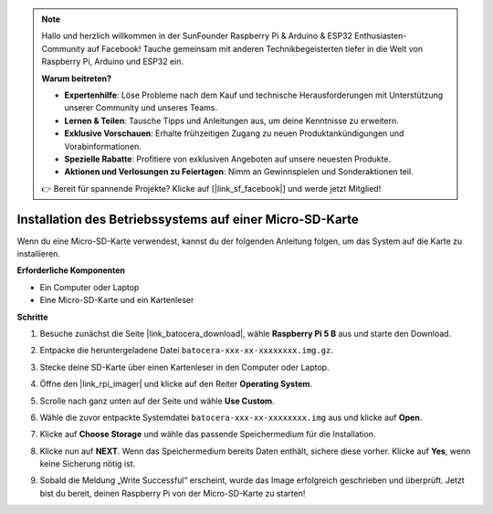 .. note:: 

    Hallo und herzlich willkommen in der SunFounder Raspberry Pi & Arduino & ESP32 Enthusiasten-Community auf Facebook! Tauche gemeinsam mit anderen Technikbegeisterten tiefer in die Welt von Raspberry Pi, Arduino und ESP32 ein.

    **Warum beitreten?**

    - **Expertenhilfe**: Löse Probleme nach dem Kauf und technische Herausforderungen mit Unterstützung unserer Community und unseres Teams.
    - **Lernen & Teilen**: Tausche Tipps und Anleitungen aus, um deine Kenntnisse zu erweitern.
    - **Exklusive Vorschauen**: Erhalte frühzeitigen Zugang zu neuen Produktankündigungen und Vorabinformationen.
    - **Spezielle Rabatte**: Profitiere von exklusiven Angeboten auf unsere neuesten Produkte.
    - **Aktionen und Verlosungen zu Feiertagen**: Nimm an Gewinnspielen und Sonderaktionen teil.

    👉 Bereit für spannende Projekte? Klicke auf [|link_sf_facebook|] und werde jetzt Mitglied!

.. _install_to_sd_ubuntu_mini:

Installation des Betriebssystems auf einer Micro-SD-Karte
=============================================================

Wenn du eine Micro-SD-Karte verwendest, kannst du der folgenden Anleitung folgen, um das System auf die Karte zu installieren.

**Erforderliche Komponenten**

* Ein Computer oder Laptop
* Eine Micro-SD-Karte und ein Kartenleser


**Schritte**

#. Besuche zunächst die Seite |link_batocera_download|, wähle **Raspberry Pi 5 B** aus und starte den Download.

   .. image:: img/batocera_download.png
      :width: 90%


#. Entpacke die heruntergeladene Datei ``batocera-xxx-xx-xxxxxxxx.img.gz``.


#. Stecke deine SD-Karte über einen Kartenleser in den Computer oder Laptop.


#. Öffne den |link_rpi_imager| und klicke auf den Reiter **Operating System**.

   .. image:: img/os_choose_os.png
      :width: 90%

#. Scrolle nach ganz unten auf der Seite und wähle **Use Custom**.

   .. image:: img/batocera_os_use_custom.png
      :width: 90%



#. Wähle die zuvor entpackte Systemdatei ``batocera-xxx-xx-xxxxxxxx.img`` aus und klicke auf **Open**.

   .. image:: img/batocera_os_choose.png
      :width: 90%


#. Klicke auf **Choose Storage** und wähle das passende Speichermedium für die Installation.

   .. image:: img/os_choose_sd.png
      :width: 90%


#. Klicke nun auf **NEXT**. Wenn das Speichermedium bereits Daten enthält, sichere diese vorher. Klicke auf **Yes**, wenn keine Sicherung nötig ist.

   .. image:: img/os_continue.png
      :width: 90%


#. Sobald die Meldung „Write Successful“ erscheint, wurde das Image erfolgreich geschrieben und überprüft. Jetzt bist du bereit, deinen Raspberry Pi von der Micro-SD-Karte zu starten!
